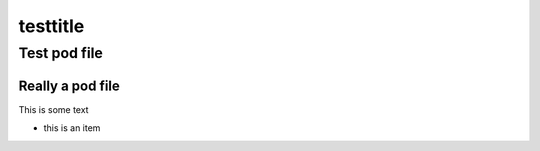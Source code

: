
#########
testtitle
#########


*************
Test pod file
*************


Really a pod file
=================


This is some text


- this is an item





